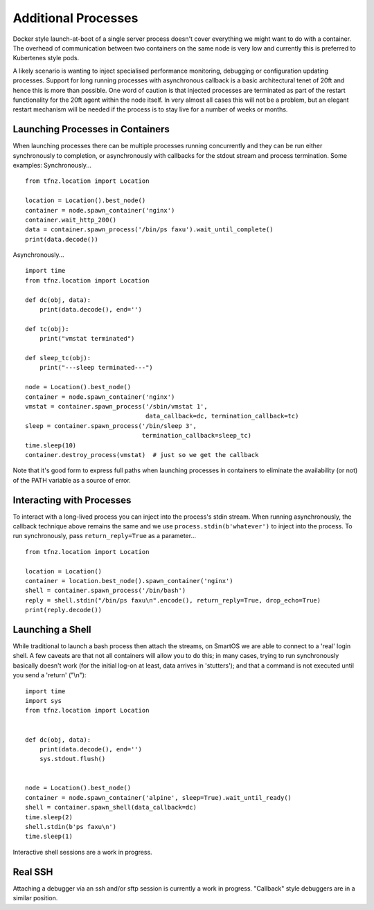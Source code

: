 ====================
Additional Processes
====================

Docker style launch-at-boot of a single server process doesn't cover everything we might want to do with a container. The overhead of communication between two containers on the same node is very low and currently this is preferred to Kubertenes style pods.

A likely scenario is wanting to inject specialised performance monitoring, debugging or configuration updating processes. Support for long running processes with asynchronous callback is a basic architectural tenet of 20ft and hence this is more than possible. One word of caution is that injected processes are terminated as part of the restart functionality for the 20ft agent within the node itself. In very almost all cases this will not be a problem, but an elegant restart mechanism will be needed if the process is to stay live for a number of weeks or months.

Launching Processes in Containers
=================================

When launching processes there can be multiple processes running concurrently and they can be run either synchronously to completion, or asynchronously with callbacks for the stdout stream and process termination. Some examples: Synchronously... ::

    from tfnz.location import Location

    location = Location().best_node()
    container = node.spawn_container('nginx')
    container.wait_http_200()
    data = container.spawn_process('/bin/ps faxu').wait_until_complete()
    print(data.decode())

Asynchronously... ::

    import time
    from tfnz.location import Location

    def dc(obj, data):
        print(data.decode(), end='')

    def tc(obj):
        print("vmstat terminated")

    def sleep_tc(obj):
        print("---sleep terminated---")

    node = Location().best_node()
    container = node.spawn_container('nginx')
    vmstat = container.spawn_process('/sbin/vmstat 1',
                                     data_callback=dc, termination_callback=tc)
    sleep = container.spawn_process('/bin/sleep 3',
                                    termination_callback=sleep_tc)
    time.sleep(10)
    container.destroy_process(vmstat)  # just so we get the callback

Note that it's good form to express full paths when launching processes in containers to eliminate the availability (or not) of the PATH variable as a source of error.

Interacting with Processes
==========================

To interact with a long-lived process you can inject into the process's stdin stream. When running asynchronously, the callback technique above remains the same and we use ``process.stdin(b'whatever')`` to inject into the process. To run synchronously, pass ``return_reply=True`` as a parameter... ::

    from tfnz.location import Location

    location = Location()
    container = location.best_node().spawn_container('nginx')
    shell = container.spawn_process('/bin/bash')
    reply = shell.stdin("/bin/ps faxu\n".encode(), return_reply=True, drop_echo=True)
    print(reply.decode())

Launching a Shell
=================

While traditional to launch a bash process then attach the streams, on SmartOS we are able to connect to a 'real' login shell. A few caveats are that not all containers will allow you to do this; in many cases, trying to run synchronously basically doesn't work (for the initial log-on at least, data arrives in 'stutters'); and that a command is not executed until you send a 'return' ("\\n")::

    import time
    import sys
    from tfnz.location import Location


    def dc(obj, data):
        print(data.decode(), end='')
        sys.stdout.flush()


    node = Location().best_node()
    container = node.spawn_container('alpine', sleep=True).wait_until_ready()
    shell = container.spawn_shell(data_callback=dc)
    time.sleep(2)
    shell.stdin(b'ps faxu\n')
    time.sleep(1)

Interactive shell sessions are a work in progress.

Real SSH
========

Attaching a debugger via an ssh and/or sftp session is currently a work in progress. "Callback" style debuggers are in a similar position.
